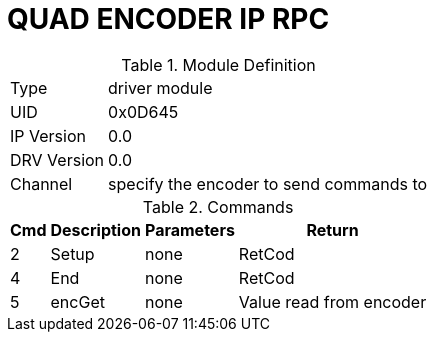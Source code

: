 = QUAD ENCODER IP RPC

.Module Definition
[%autowidth]
|=====================================================================================================
|Type        | driver module
|UID         | 0x0D645
|IP Version  | 0.0
|DRV Version | 0.0
|Channel     | specify the encoder to send commands to
|=====================================================================================================

.Commands
[%autowidth]
|=====================================================================================================
^|Cmd ^|Description ^|Parameters ^|Return

^|2 ^|Setup    ^|none |RetCod
^|4 ^|End      ^|none |RetCod
^|5 ^|encGet   ^|none |Value read from encoder
|=====================================================================================================
